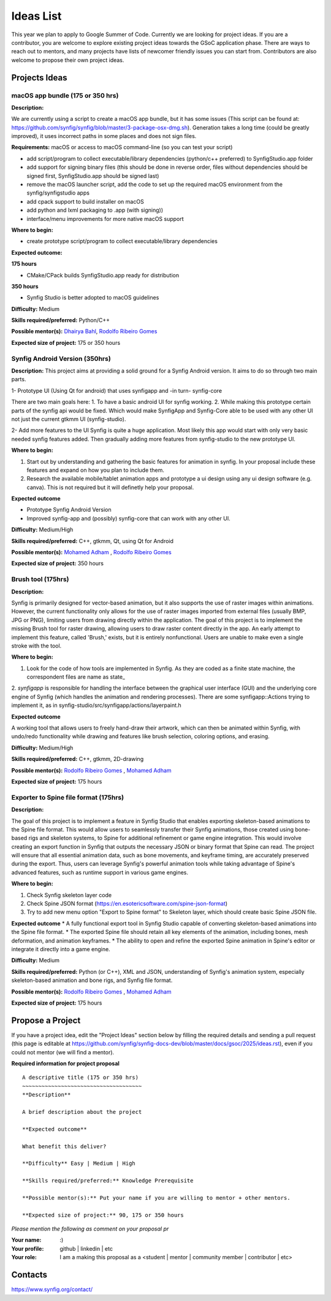 .. _ideas:

Ideas List
=====================


This year we plan to apply to Google Summer of Code. Currently we are looking for project ideas. If you are a contributor, you are welcome to explore existing project ideas towards the GSoC application phase. There are ways to reach out to mentors, and many projects have lists of newcomer friendly issues you can start from. Contributors are also welcome to propose their own project ideas.

Projects Ideas
--------------

macOS app bundle (175 or 350 hrs)
~~~~~~~~~~~~~~~~~~~~~~~~~~~~~~~~~

**Description:**

We are currently using a script to create a macOS app bundle, but it has some issues (This script can be found at: https://github.com/synfig/synfig/blob/master/3-package-osx-dmg.sh).
Generation takes a long time (could be greatly improved), it uses incorrect paths in some places and does not sign files.

**Requirements:** macOS or access to macOS command-line (so you can test your script)

- add script/program to collect executable/library dependencies (python/c++ preferred) to SynfigStudio.app folder
- add support for signing binary files (this should be done in reverse order, files without dependencies should be signed first, SynfigStudio.app should be signed last)
- remove the macOS launcher script, add the code to set up the required macOS environment from the synfig/synfigstudio apps
- add cpack support to build installer on macOS
- add python and lxml packaging to .app (with signing))
- interface/menu improvements for more native macOS support

**Where to begin:**

- create prototype script/program to collect executable/library dependencies

**Expected outcome:**

**175 hours**

- CMake/CPack builds SynfigStudio.app ready for distribution

**350 hours**

- Synfig Studio is better adopted to macOS guidelines

**Difficulty:** Medium

**Skills required/preferred:** Python/C++

**Possible mentor(s):** `Dhairya Bahl <https://github.com/DhairyaBahl>`_, `Rodolfo Ribeiro Gomes <https://github.com/rodolforg>`_

**Expected size of project:** 175 or 350 hours





Synfig Android Version (350hrs)
~~~~~~~~~~~~~~~~~~~~~~~~~~~~~~~

**Description:**
This project aims at providing a solid ground for a Synfig Android version. It aims to do so through two main parts.

1- Prototype UI (Using Qt for android) that uses synfigapp and -in turn- synfig-core

There are two main goals here:
1. To have a basic android UI for synfig working. 
2. While making this prototype certain parts of the synfig api would be fixed. Which would make SynfigApp and Synfig-Core able to be used with any other UI not just the current gtkmm UI (synfig-studio).

2- Add more features to the UI
Synfig is quite a huge application. Most likely this app would start with only very basic needed synfig features added. Then gradually adding more features from synfig-studio to the new prototype UI.

**Where to begin:**

1. Start out by understanding and gathering the basic features for animation in synfig. In your proposal include these features and expand on how you plan to include them. 
2. Research the available mobile/tablet animation apps and prototype a ui design using any ui design software (e.g. canva). This is not required but it will definetly help your proposal.


**Expected outcome**

- Prototype Synfig Android Version
- Improved synfig-app and (possibly) synfig-core that can work with any other UI.

**Difficulty:** Medium/High

**Skills required/preferred:** C++, gtkmm, Qt, using Qt for Android

**Possible mentor(s):** `Mohamed Adham <https://github.com/mohamedAdhamc>`_ , `Rodolfo Ribeiro Gomes <https://github.com/rodolforg>`_

**Expected size of project:** 350 hours


Brush tool (175hrs)
~~~~~~~~~~~~~~~~~~~

**Description:**

Synfig is primarily designed for vector-based animation, but it also supports the use of raster images within animations.
However, the current functionality only allows for the use of raster images imported from external files (usually BMP, JPG or PNG), limiting users from drawing directly within the application.
The goal of this project is to implement the missing Brush tool for raster drawing, allowing users to draw raster content directly in the app.
An early attempt to implement this feature, called 'Brush,' exists, but it is entirely nonfunctional. Users are unable to make even a single stroke with the tool.

**Where to begin:**

1. Look for the code of how tools are implemented in Synfig. As they are coded as a finite state machine, the correspondent files are name as state_
2. `synfigapp` is responsible for handling the interface between the graphical user interface (GUI) and the underlying core engine of Synfig (which handles the animation and rendering processes).
There are some synfigapp::Actions trying to implement it, as in synfig-studio/src/synfigapp/actions/layerpaint.h

**Expected outcome**

A working tool that allows users to freely hand-draw their artwork, which can then be animated within Synfig, with undo/redo functionality while drawing and features like brush selection, coloring options, and erasing.

**Difficulty:** Medium/High

**Skills required/preferred:** C++, gtkmm, 2D-drawing

**Possible mentor(s):** `Rodolfo Ribeiro Gomes <https://github.com/rodolforg>`_ , `Mohamed Adham <https://github.com/mohamedAdhamc>`_

**Expected size of project:** 175 hours



Exporter to Spine file format (175hrs)
~~~~~~~~~~~~~~~~~~~~~~~~~~~~~~~~~~~~~~

**Description:**

The goal of this project is to implement a feature in Synfig Studio that enables exporting skeleton-based animations to the Spine file format.
This would allow users to seamlessly transfer their Synfig animations, those created using bone-based rigs and skeleton systems, to Spine for additional refinement or game engine integration.
This would involve creating an export function in Synfig that outputs the necessary JSON or binary format that Spine can read.
The project will ensure that all essential animation data, such as bone movements, and keyframe timing, are accurately preserved during the export.
Thus, users can leverage Synfig's powerful animation tools while taking advantage of Spine's advanced features, such as runtime support in various game engines.

**Where to begin:**

1. Check Synfig skeleton layer code
2. Check Spine JSON format (https://en.esotericsoftware.com/spine-json-format)
3. Try to add new menu option "Export to Spine format" to Skeleton layer, which should create basic Spine JSON file.

**Expected outcome**
* A fully functional export tool in Synfig Studio capable of converting skeleton-based animations into the Spine file format.
* The exported Spine file should retain all key elements of the animation, including bones, mesh deformation, and animation keyframes.
* The ability to open and refine the exported Spine animation in Spine's editor or integrate it directly into a game engine.

**Difficulty:** Medium

**Skills required/preferred:** Python (or C++), XML and JSON, understanding of Synfig's animation system, especially skeleton-based animation and bone rigs, and Synfig file format.

**Possible mentor(s):** `Rodolfo Ribeiro Gomes <https://github.com/rodolforg>`_ , `Mohamed Adham <https://github.com/mohamedAdhamc>`_

**Expected size of project:** 175 hours



Propose a Project
------------------
If you have a project idea, edit the "Project Ideas" section below by filling the required details and sending a pull request (this page is editable at  https://github.com/synfig/synfig-docs-dev/blob/master/docs/gsoc/2025/ideas.rst), even if you could not mentor (we will find a mentor).

**Required information for project proposal**

::

    A descriptive title (175 or 350 hrs)
    ~~~~~~~~~~~~~~~~~~~~~~~~~~~~~~~~~~~~~
    **Description**

    A brief description about the project

    **Expected outcome**

    What benefit this deliver?

    **Difficulty** Easy | Medium | High

    **Skills required/preferred:** Knowledge Prerequisite

    **Possible mentor(s):** Put your name if you are willing to mentor + other mentors.

    **Expected size of project:** 90, 175 or 350 hours

*Please mention the following as comment on your proposal pr*

:Your name: :)
:Your profile: github | linkedin | etc
:Your role: I am a making this proposal as a <student | mentor | community member | contributor | etc>

Contacts
--------

https://www.synfig.org/contact/
